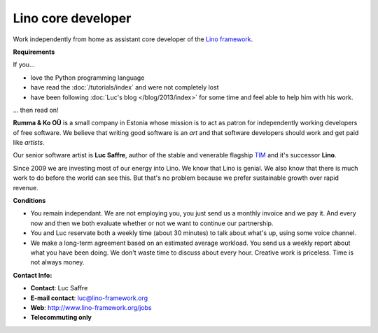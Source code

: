 Lino core developer
===================

Work independently from home as assistant core developer 
of the `Lino framework <http://lino-framework.org>`__.

**Requirements**

If you...

- love the Python programming language
- have read the :doc:`/tutorials/index`
  and were not completely lost
- have been following 
  :doc:`Luc's blog </blog/2013/index>`
  for some time and feel able to help him with his work.
  
... then read on!  

**Rumma & Ko OÜ** is a small company in Estonia whose mission is to act as 
patron for independently working developers of free software. 
We believe that writing good software is an *art* and that software 
developers should work and get paid like *artists*.

Our senior software artist is **Luc Saffre**, 
author of the stable and venerable flagship 
`TIM <https://code.google.com/p/tim/>`_
and it's successor **Lino**.

Since 2009 we are investing most of our energy into Lino.
We know that Lino is genial.
We also know that there is much work to do before the world can see this.
But that's no problem because we 
prefer sustainable growth over rapid revenue.

**Conditions**
  
- You remain independant. We are not employing you, 
  you just send us a monthly invoice and we pay it.
  And every now and then we both evaluate
  whether or not we want to continue our partnership. 
  
- You and Luc reservate both a weekly time (about 30 minutes) to talk 
  about what's up, using some voice channel.
  
- We make a long-term agreement based on an estimated average workload.
  You send us a weekly report about what you have been doing.
  We don't waste time to discuss about every hour.
  Creative work is priceless. 
  Time is not always money.


**Contact Info:**

- **Contact**: Luc Saffre
- **E-mail contact**: luc@lino-framework.org
- **Web**: http://www.lino-framework.org/jobs
- **Telecommuting only** 

  
